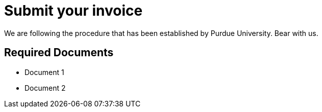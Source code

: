 = Submit your invoice
We are following the procedure that has been established by Purdue University. Bear with us.


== Required Documents

* Document 1 +
* Document 2